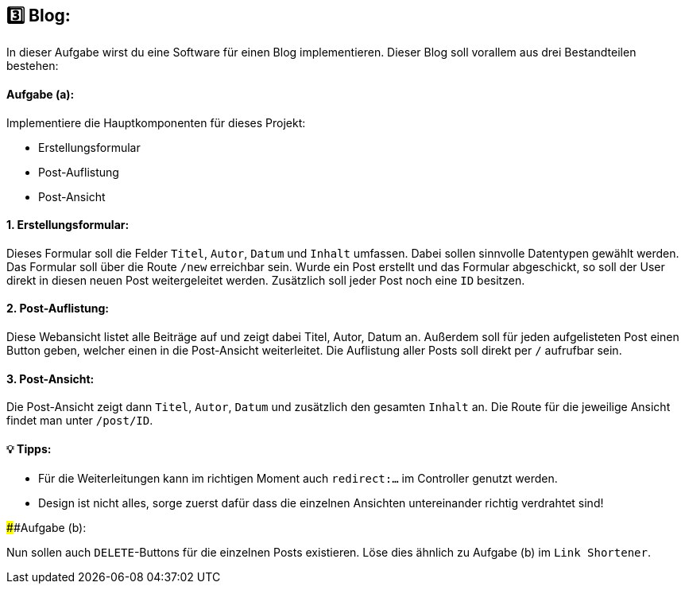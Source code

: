 ## 3️⃣ Blog:

In dieser Aufgabe wirst du eine Software für einen Blog implementieren. Dieser Blog soll vorallem aus drei Bestandteilen bestehen:

#### Aufgabe (a):

Implementiere die Hauptkomponenten für dieses Projekt:

* Erstellungsformular
* Post-Auflistung
* Post-Ansicht

#### 1. Erstellungsformular:

Dieses Formular soll die Felder `Titel`, `Autor`, `Datum` und `Inhalt` umfassen. Dabei sollen sinnvolle Datentypen gewählt werden. Das Formular soll über die Route `/new` erreichbar sein. Wurde ein Post erstellt und das Formular abgeschickt, so soll der User direkt in diesen neuen Post weitergeleitet werden. Zusätzlich soll jeder Post noch eine
`ID` besitzen.

#### 2. Post-Auflistung:

Diese Webansicht listet alle Beiträge auf und zeigt dabei Titel, Autor, Datum  an. Außerdem soll für jeden aufgelisteten Post einen Button geben, welcher einen in die Post-Ansicht weiterleitet. Die Auflistung aller Posts soll direkt per `/` aufrufbar sein.

#### 3. Post-Ansicht:

Die Post-Ansicht zeigt dann `Titel`, `Autor`, `Datum` und zusätzlich den gesamten `Inhalt` an. Die Route für die jeweilige Ansicht findet man unter `/post/ID`.

#### 💡 Tipps:

* Für die Weiterleitungen kann im richtigen Moment auch `redirect:...` im Controller genutzt werden.
* Design ist nicht alles, sorge zuerst dafür dass die einzelnen Ansichten untereinander richtig verdrahtet sind!

####Aufgabe (b):

Nun sollen auch `DELETE`-Buttons für die einzelnen Posts existieren. Löse dies ähnlich zu Aufgabe (b) im `Link Shortener`.
